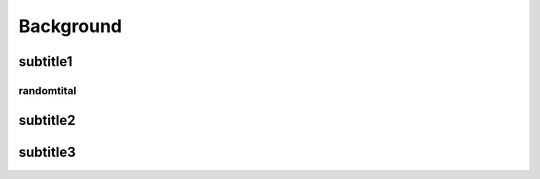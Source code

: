 Background
==========



subtitle1
^^^^^^^^^


randomtital
-----------



subtitle2
^^^^^^^^^


subtitle3
^^^^^^^^^



